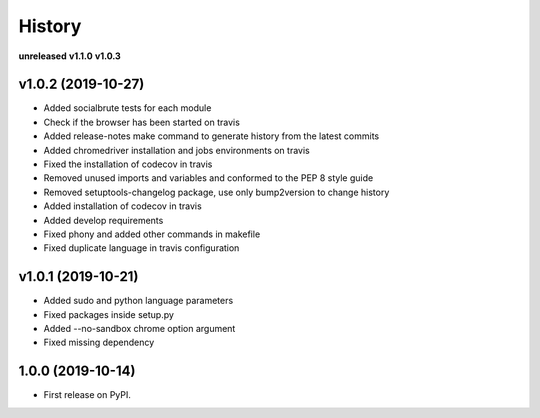 =======
History
=======

**unreleased**
**v1.1.0**
**v1.0.3**

v1.0.2 (2019-10-27)
-------------------

* Added socialbrute tests for each module
* Check if the browser has been started on travis
* Added release-notes make command to generate history from the latest commits
* Added chromedriver installation and jobs environments on travis
* Fixed the installation of codecov in travis
* Removed unused imports and variables and conformed to the PEP 8 style guide
* Removed setuptools-changelog package, use only bump2version to change history
* Added installation of codecov in travis
* Added develop requirements
* Fixed phony and added other commands in makefile
* Fixed duplicate language in travis configuration

v1.0.1 (2019-10-21)
-------------------

* Added sudo and python language parameters
* Fixed packages inside setup.py
* Added --no-sandbox chrome option argument
* Fixed missing dependency

1.0.0 (2019-10-14)
------------------

* First release on PyPI.
